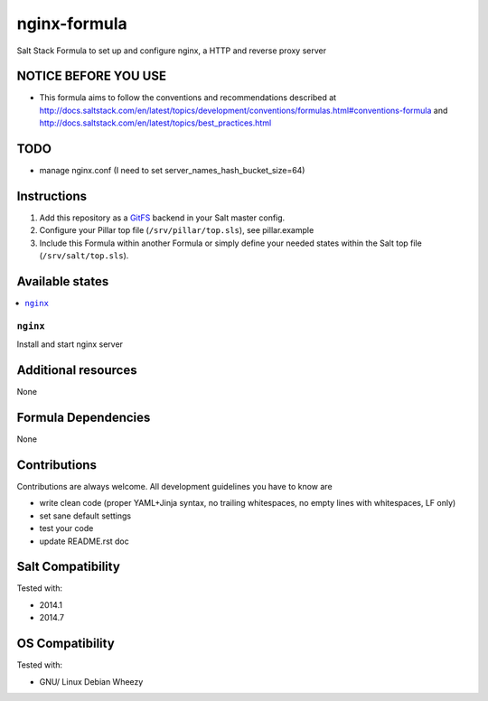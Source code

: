 =============
nginx-formula
=============

.. image:: https://api.flattr.com/button/flattr-badge-large.png
    :target: https://flattr.com/submit/auto?user_id=bechtoldt&url=https%3A%2F%2Fgithub.com%2Fbechtoldt%2Fnginx-formula

Salt Stack Formula to set up and configure nginx, a HTTP and reverse proxy server

NOTICE BEFORE YOU USE
=====================

* This formula aims to follow the conventions and recommendations described at http://docs.saltstack.com/en/latest/topics/development/conventions/formulas.html#conventions-formula and http://docs.saltstack.com/en/latest/topics/best_practices.html

TODO
====

* manage nginx.conf (I need to set server_names_hash_bucket_size=64)

Instructions
============

1. Add this repository as a `GitFS <http://docs.saltstack.com/topics/tutorials/gitfs.html>`_ backend in your Salt master config.

2. Configure your Pillar top file (``/srv/pillar/top.sls``), see pillar.example

3. Include this Formula within another Formula or simply define your needed states within the Salt top file (``/srv/salt/top.sls``).

Available states
================

.. contents::
    :local:

``nginx``
---------
Install and start nginx server

Additional resources
====================

None

Formula Dependencies
====================

None

Contributions
=============

Contributions are always welcome. All development guidelines you have to know are

* write clean code (proper YAML+Jinja syntax, no trailing whitespaces, no empty lines with whitespaces, LF only)
* set sane default settings
* test your code
* update README.rst doc

Salt Compatibility
==================

Tested with:

* 2014.1
* 2014.7

OS Compatibility
================

Tested with:

* GNU/ Linux Debian Wheezy
